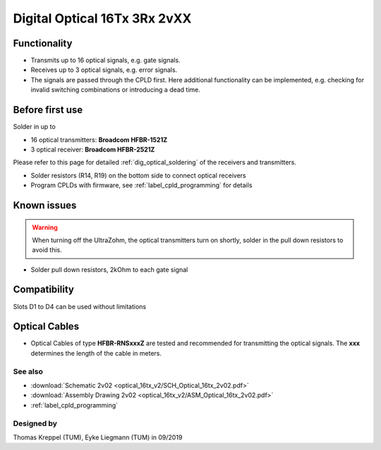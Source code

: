 .. _dig_optical_2vxx:

=============================
Digital Optical 16Tx 3Rx 2vXX
=============================

.. image:: optical_16tx_v2/optical_16tx_v2_complete.jpg
   :width: 500

Functionality
-----------------------
* Transmits up to 16 optical signals, e.g. gate signals. 
* Receives up to 3 optical signals, e.g. error signals. 
* The signals are passed through the CPLD first. Here additional functionality can be implemented, e.g. checking for invalid switching combinations or introducing a dead time.


Before first use
----------------------------
Solder in up to 

* 16 optical transmitters: **Broadcom HFBR-1521Z**
* 3 optical receiver: **Broadcom HFBR-2521Z**

Please refer to this page for detailed :ref:`dig_optical_soldering` of the receivers and transmitters.


.. image:: optical_16tx_v2/optical_16tx_v2_transmitter.jpg
   :height: 500
            
           
* Solder resistors (R14, R19) on the bottom side to connect optical receivers 
* Program CPLDs with firmware, see :ref:`label_cpld_programming` for details

Known issues
-----------------------
.. warning:: 
   When turning off the UltraZohm, the optical transmitters turn on shortly, solder in the pull down resistors to avoid this.
   
* Solder pull down resistors, 2kOhm to each gate signal
  
.. image:: optical_16tx_v2/optical_16tx_v2_pulldown.jpg
   :height: 500

.. image:: optical_16tx_v2/optical_16tx_v2_pulldown_schematic.jpg
   :width: 500

Compatibility 
----------------------
Slots D1 to D4 can be used without limitations

Optical Cables 
--------------
* Optical Cables of type **HFBR-RNSxxxZ** are tested and recommended for transmitting the optical signals. The **xxx** determines the length of the cable in meters.

See also
"""""""""""""""
* :download:`Schematic 2v02 <optical_16tx_v2/SCH_Optical_16tx_2v02.pdf>`
* :download:`Assembly Drawing 2v02 <optical_16tx_v2/ASM_Optical_16tx_2v02.pdf>`
* :ref:`label_cpld_programming`


Designed by 
"""""""""""""""
Thomas Kreppel (TUM), Eyke Liegmann (TUM) in 09/2019
